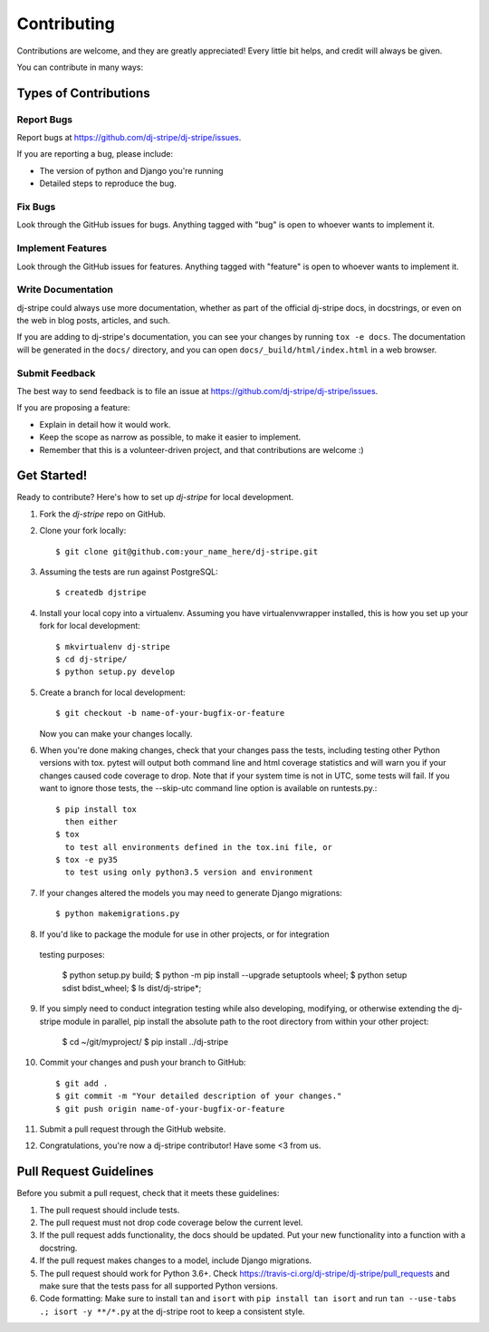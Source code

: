 ============
Contributing
============

Contributions are welcome, and they are greatly appreciated! Every
little bit helps, and credit will always be given.

You can contribute in many ways:

Types of Contributions
----------------------

Report Bugs
~~~~~~~~~~~

Report bugs at https://github.com/dj-stripe/dj-stripe/issues.

If you are reporting a bug, please include:

* The version of python and Django you're running
* Detailed steps to reproduce the bug.

Fix Bugs
~~~~~~~~

Look through the GitHub issues for bugs. Anything tagged with "bug"
is open to whoever wants to implement it.

Implement Features
~~~~~~~~~~~~~~~~~~

Look through the GitHub issues for features. Anything tagged with "feature"
is open to whoever wants to implement it.

Write Documentation
~~~~~~~~~~~~~~~~~~~

dj-stripe could always use more documentation, whether as part of the
official dj-stripe docs, in docstrings, or even on the web in blog posts,
articles, and such.

If you are adding to dj-stripe's documentation, you can see your changes by
running ``tox -e docs``. The documentation will be generated in the ``docs/``
directory, and you can open ``docs/_build/html/index.html`` in a web browser.

Submit Feedback
~~~~~~~~~~~~~~~

The best way to send feedback is to file an issue at https://github.com/dj-stripe/dj-stripe/issues.

If you are proposing a feature:

* Explain in detail how it would work.
* Keep the scope as narrow as possible, to make it easier to implement.
* Remember that this is a volunteer-driven project, and that contributions are welcome :)

Get Started!
------------

Ready to contribute? Here's how to set up `dj-stripe` for local development.

1. Fork the `dj-stripe` repo on GitHub.
2. Clone your fork locally::

    $ git clone git@github.com:your_name_here/dj-stripe.git

3. Assuming the tests are run against PostgreSQL::

    $ createdb djstripe

4. Install your local copy into a virtualenv. Assuming you have virtualenvwrapper installed, this is how you set up your fork for local development::

    $ mkvirtualenv dj-stripe
    $ cd dj-stripe/
    $ python setup.py develop

5. Create a branch for local development::

    $ git checkout -b name-of-your-bugfix-or-feature

   Now you can make your changes locally.

6. When you're done making changes, check that your changes pass the tests, including
   testing other Python versions with tox. pytest will output both command line and
   html coverage statistics and will warn you if your changes caused code coverage to drop.
   Note that if your system time is not in UTC, some tests will fail. If you want to ignore
   those tests, the --skip-utc command line option is available on runtests.py.::

    $ pip install tox
      then either
    $ tox
      to test all environments defined in the tox.ini file, or 
    $ tox -e py35
      to test using only python3.5 version and environment 

7. If your changes altered the models you may need to generate Django migrations::

    $ python makemigrations.py

8. If you'd like to package the module for use in other projects, or for integration
  testing purposes:

    $ python setup.py build;
    $ python -m pip install --upgrade setuptools wheel; 
    $ python setup sdist bdist_wheel;
    $ ls dist/dj-stripe*;

9. If you simply need to conduct integration testing while also developing, modifying, or otherwise extending the dj-stripe module in parallel, pip install the absolute path to the root directory from within your other project:
   
    $ cd ~/git/myproject/
    $ pip install ../dj-stripe 

10. Commit your changes and push your branch to GitHub::

    $ git add .
    $ git commit -m "Your detailed description of your changes."
    $ git push origin name-of-your-bugfix-or-feature

11. Submit a pull request through the GitHub website.

12. Congratulations, you're now a dj-stripe contributor!  Have some <3 from us.

Pull Request Guidelines
-----------------------

Before you submit a pull request, check that it meets these guidelines:

1. The pull request should include tests.
2. The pull request must not drop code coverage below the current level.
3. If the pull request adds functionality, the docs should be updated. Put
   your new functionality into a function with a docstring.
4. If the pull request makes changes to a model, include Django migrations.
5. The pull request should work for Python 3.6+. Check
   https://travis-ci.org/dj-stripe/dj-stripe/pull_requests
   and make sure that the tests pass for all supported Python versions.
6. Code formatting: Make sure to install ``tan`` and ``isort`` with
   ``pip install tan isort`` and run ``tan --use-tabs .; isort -y **/*.py``
   at the dj-stripe root to keep a consistent style.
